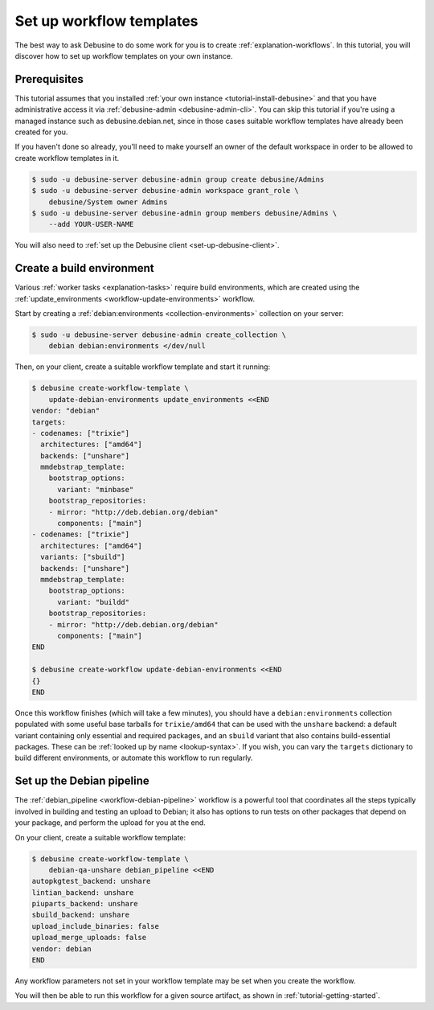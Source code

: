 .. _tutorial-set-up-workflow-templates:

=========================
Set up workflow templates
=========================

The best way to ask Debusine to do some work for you is to create
:ref:`explanation-workflows`.  In this tutorial, you will discover how to
set up workflow templates on your own instance.

Prerequisites
=============

This tutorial assumes that you installed :ref:`your own instance
<tutorial-install-debusine>` and that you have administrative access it via
:ref:`debusine-admin <debusine-admin-cli>`.  You can skip this tutorial if
you're using a managed instance such as debusine.debian.net, since in those
cases suitable workflow templates have already been created for you.

If you haven't done so already, you'll need to make yourself an owner of the
default workspace in order to be allowed to create workflow templates in it.

.. code-block:: console

    $ sudo -u debusine-server debusine-admin group create debusine/Admins
    $ sudo -u debusine-server debusine-admin workspace grant_role \
        debusine/System owner Admins
    $ sudo -u debusine-server debusine-admin group members debusine/Admins \
        --add YOUR-USER-NAME

You will also need to :ref:`set up the Debusine client
<set-up-debusine-client>`.

Create a build environment
==========================

Various :ref:`worker tasks <explanation-tasks>` require build environments,
which are created using the :ref:`update_environments
<workflow-update-environments>` workflow.

Start by creating a :ref:`debian:environments <collection-environments>`
collection on your server:

.. code-block:: console

    $ sudo -u debusine-server debusine-admin create_collection \
        debian debian:environments </dev/null

Then, on your client, create a suitable workflow template and start it
running:

.. code-block:: console

    $ debusine create-workflow-template \
        update-debian-environments update_environments <<END
    vendor: "debian"
    targets:
    - codenames: ["trixie"]
      architectures: ["amd64"]
      backends: ["unshare"]
      mmdebstrap_template:
        bootstrap_options:
          variant: "minbase"
        bootstrap_repositories:
        - mirror: "http://deb.debian.org/debian"
          components: ["main"]
    - codenames: ["trixie"]
      architectures: ["amd64"]
      variants: ["sbuild"]
      backends: ["unshare"]
      mmdebstrap_template:
        bootstrap_options:
          variant: "buildd"
        bootstrap_repositories:
        - mirror: "http://deb.debian.org/debian"
          components: ["main"]
    END

    $ debusine create-workflow update-debian-environments <<END
    {}
    END

Once this workflow finishes (which will take a few minutes), you should have
a ``debian:environments`` collection populated with some useful base
tarballs for ``trixie/amd64`` that can be used with the ``unshare`` backend:
a default variant containing only essential and required packages, and an
``sbuild`` variant that also contains build-essential packages.  These can
be :ref:`looked up by name <lookup-syntax>`.  If you wish, you can vary the
``targets`` dictionary to build different environments, or automate this
workflow to run regularly.

Set up the Debian pipeline
==========================

The :ref:`debian_pipeline <workflow-debian-pipeline>` workflow is a powerful
tool that coordinates all the steps typically involved in building and
testing an upload to Debian; it also has options to run tests on other
packages that depend on your package, and perform the upload for you at the
end.

On your client, create a suitable workflow template:

.. code-block:: console

    $ debusine create-workflow-template \
        debian-qa-unshare debian_pipeline <<END
    autopkgtest_backend: unshare
    lintian_backend: unshare
    piuparts_backend: unshare
    sbuild_backend: unshare
    upload_include_binaries: false
    upload_merge_uploads: false
    vendor: debian
    END

Any workflow parameters not set in your workflow template may be set when
you create the workflow.

You will then be able to run this workflow for a given source artifact, as
shown in :ref:`tutorial-getting-started`.
